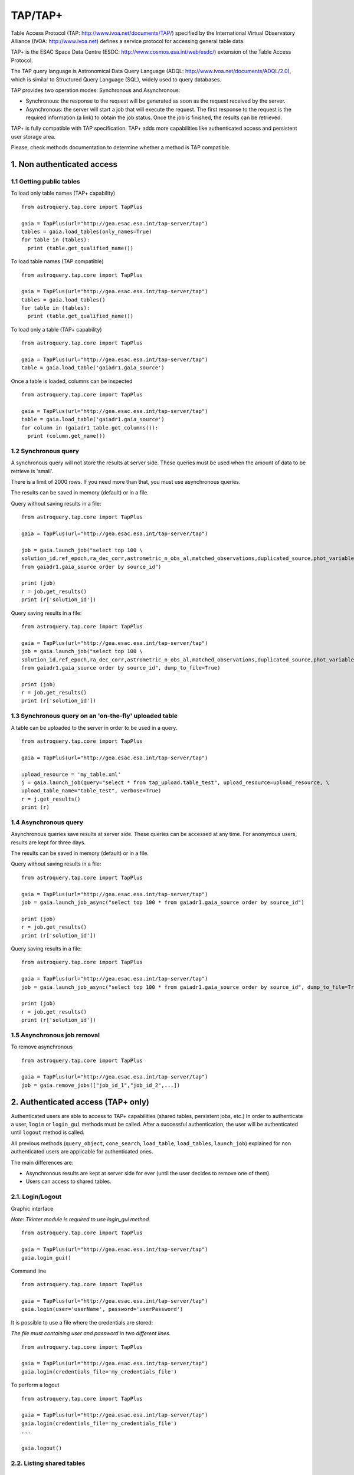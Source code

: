 .. doctest-skip-all

.. _astroquery.tap:

=========
TAP/TAP+
=========

Table Access Protocol (TAP: http://www.ivoa.net/documents/TAP/) specified by the 
International Virtual Observatory Alliance (IVOA: http://www.ivoa.net) defines
a service protocol for accessing general table data.

TAP+ is the ESAC Space Data Centre (ESDC: http://www.cosmos.esa.int/web/esdc/) 
extension of the Table Access Protocol.

The TAP query language is Astronomical Data Query Language (ADQL: 
http://www.ivoa.net/documents/ADQL/2.0), which is similar
to Structured Query Language (SQL), widely used to query databases.

TAP provides two operation modes: Synchronous and Asynchronous:

* Synchronous: the response to the request will be generated as soon as the 
  request received by the server.
* Asynchronous: the server will start a job that will execute the request. 
  The first response to the request is the required information (a link) to obtain 
  the job status. Once the job is finished, the results can be retrieved.

TAP+ is fully compatible with TAP specification. TAP+ adds more capabilities 
like authenticated access and persistent user storage area.

Please, check methods documentation to determine whether a method is TAP compatible.


---------------------------
1. Non authenticated access
---------------------------

1.1 Getting public tables
~~~~~~~~~~~~~~~~~~~~~~~~~

To load only table names (TAP+ capability)

::

  from astroquery.tap.core import TapPlus

  gaia = TapPlus(url="http://gea.esac.esa.int/tap-server/tap")
  tables = gaia.load_tables(only_names=True)
  for table in (tables):
    print (table.get_qualified_name())
  
To load table names (TAP compatible)

::

  from astroquery.tap.core import TapPlus

  gaia = TapPlus(url="http://gea.esac.esa.int/tap-server/tap")
  tables = gaia.load_tables()
  for table in (tables):
    print (table.get_qualified_name())
  
To load only a table (TAP+ capability)

::

  from astroquery.tap.core import TapPlus

  gaia = TapPlus(url="http://gea.esac.esa.int/tap-server/tap")
  table = gaia.load_table('gaiadr1.gaia_source')
 

Once a table is loaded, columns can be inspected

::

  from astroquery.tap.core import TapPlus

  gaia = TapPlus(url="http://gea.esac.esa.int/tap-server/tap")
  table = gaia.load_table('gaiadr1.gaia_source')
  for column in (gaiadr1_table.get_columns()):
    print (column.get_name())


1.2 Synchronous query
~~~~~~~~~~~~~~~~~~~~~

A synchronous query will not store the results at server side. These queries must be used when the amount of data to be retrieve is 'small'.

There is a limit of 2000 rows. If you need more than that, you must use asynchronous queries.

The results can be saved in memory (default) or in a file.

Query without saving results in a file:

::

  from astroquery.tap.core import TapPlus

  gaia = TapPlus(url="http://gea.esac.esa.int/tap-server/tap")

  job = gaia.launch_job("select top 100 \
  solution_id,ref_epoch,ra_dec_corr,astrometric_n_obs_al,matched_observations,duplicated_source,phot_variable_flag \
  from gaiadr1.gaia_source order by source_id")
  
  print (job)
  r = job.get_results()
  print (r['solution_id'])

Query saving results in a file:

::

  from astroquery.tap.core import TapPlus

  gaia = TapPlus(url="http://gea.esac.esa.int/tap-server/tap")
  job = gaia.launch_job("select top 100 \
  solution_id,ref_epoch,ra_dec_corr,astrometric_n_obs_al,matched_observations,duplicated_source,phot_variable_flag \
  from gaiadr1.gaia_source order by source_id", dump_to_file=True)
  
  print (job)
  r = job.get_results()
  print (r['solution_id'])


1.3 Synchronous query on an 'on-the-fly' uploaded table
~~~~~~~~~~~~~~~~~~~~~~~~~~~~~~~~~~~~~~~~~~~~~~~~~~~~~~~

A table can be uploaded to the server in order to be used in a query.

::

  from astroquery.tap.core import TapPlus

  gaia = TapPlus(url="http://gea.esac.esa.int/tap-server/tap")
  
  upload_resource = 'my_table.xml'
  j = gaia.launch_job(query="select * from tap_upload.table_test", upload_resource=upload_resource, \
  upload_table_name="table_test", verbose=True)
  r = j.get_results()
  print (r)


1.4 Asynchronous query
~~~~~~~~~~~~~~~~~~~~~~

Asynchronous queries save results at server side. These queries can be accessed at any time. For anonymous users, results are kept for three days.

The results can be saved in memory (default) or in a file.

Query without saving results in a file:

::

  from astroquery.tap.core import TapPlus

  gaia = TapPlus(url="http://gea.esac.esa.int/tap-server/tap")
  job = gaia.launch_job_async("select top 100 * from gaiadr1.gaia_source order by source_id")
  
  print (job)
  r = job.get_results()
  print (r['solution_id'])

Query saving results in a file:

::

  from astroquery.tap.core import TapPlus

  gaia = TapPlus(url="http://gea.esac.esa.int/tap-server/tap")
  job = gaia.launch_job_async("select top 100 * from gaiadr1.gaia_source order by source_id", dump_to_file=True)
  
  print (job)
  r = job.get_results()
  print (r['solution_id'])


1.5 Asynchronous job removal
~~~~~~~~~~~~~~~~~~~~~~~~~~~~

To remove asynchronous

::

  from astroquery.tap.core import TapPlus

  gaia = TapPlus(url="http://gea.esac.esa.int/tap-server/tap")
  job = gaia.remove_jobs(["job_id_1","job_id_2",...])


-----------------------------------
2. Authenticated access (TAP+ only)
-----------------------------------

Authenticated users are able to access to TAP+ capabilities (shared tables, persistent jobs, etc.)
In order to authenticate a user, ``login`` or ``login_gui`` methods must be called. After a successful
authentication, the user will be authenticated until ``logout`` method is called.

All previous methods (``query_object``, ``cone_search``, ``load_table``, ``load_tables``, ``launch_job``) explained for
non authenticated users are applicable for authenticated ones.

The main differences are:

* Asynchronous results are kept at server side for ever (until the user decides to remove one of them).
* Users can access to shared tables.


2.1. Login/Logout
~~~~~~~~~~~~~~~~~

Graphic interface


*Note: Tkinter module is required to use login_gui method.*

::

  from astroquery.tap.core import TapPlus

  gaia = TapPlus(url="http://gea.esac.esa.int/tap-server/tap")
  gaia.login_gui()


Command line


::

  from astroquery.tap.core import TapPlus

  gaia = TapPlus(url="http://gea.esac.esa.int/tap-server/tap")
  gaia.login(user='userName', password='userPassword')


It is possible to use a file where the credentials are stored:

*The file must containing user and password in two different lines.*

::

  from astroquery.tap.core import TapPlus

  gaia = TapPlus(url="http://gea.esac.esa.int/tap-server/tap")
  gaia.login(credentials_file='my_credentials_file')



To perform a logout


::

  from astroquery.tap.core import TapPlus

  gaia = TapPlus(url="http://gea.esac.esa.int/tap-server/tap")
  gaia.login(credentials_file='my_credentials_file')
  ...
  
  gaia.logout()



2.2. Listing shared tables
~~~~~~~~~~~~~~~~~~~~~~~~~~

::

  from astroquery.tap.core import TapPlus

  gaia = TapPlus(url="http://gea.esac.esa.int/tap-server/tap")
  gaia.login(credentials_file='my_credentials_file')

  tables = gaia.load_tables(only_names=True, include_shared_tables=True)
  for table in (tables):
    print (table.get_qualified_name())
  

-------------------------------------------
3. Using TAP+ to connect other TAP services
-------------------------------------------

TAP+ can be used to connect other TAP services.

Example 1: TAPVizieR.u-strasbg.fr

::

  from gaia.tapplus.tap import TapPlus
  
  tap = TapPlus(url="http://TAPVizieR.u-strasbg.fr/TAPVizieR/tap")
  
  #Inspect tables
  tables = tap.load_tables()
  for table in (tables):
    print (table.get_name())
  
  #Launch sync job
  job = tap.launch_job("SELECT top 10 * from " + tables[0].get_name())
  print (job.get_results())
  
Example 2: irsa.ipac.caltech.edu

::

  from gaia.tapplus.tap import TapPlus
  
  tap = TapPlus(url="http://irsa.ipac.caltech.edu/TAP")
  
  job = tap.launch_job_async("SELECT TOP 10 * FROM fp_psc")
  r = job.get_results()
  print (r)

Please, check methods documentation to determine whether a method is TAP compatible.
